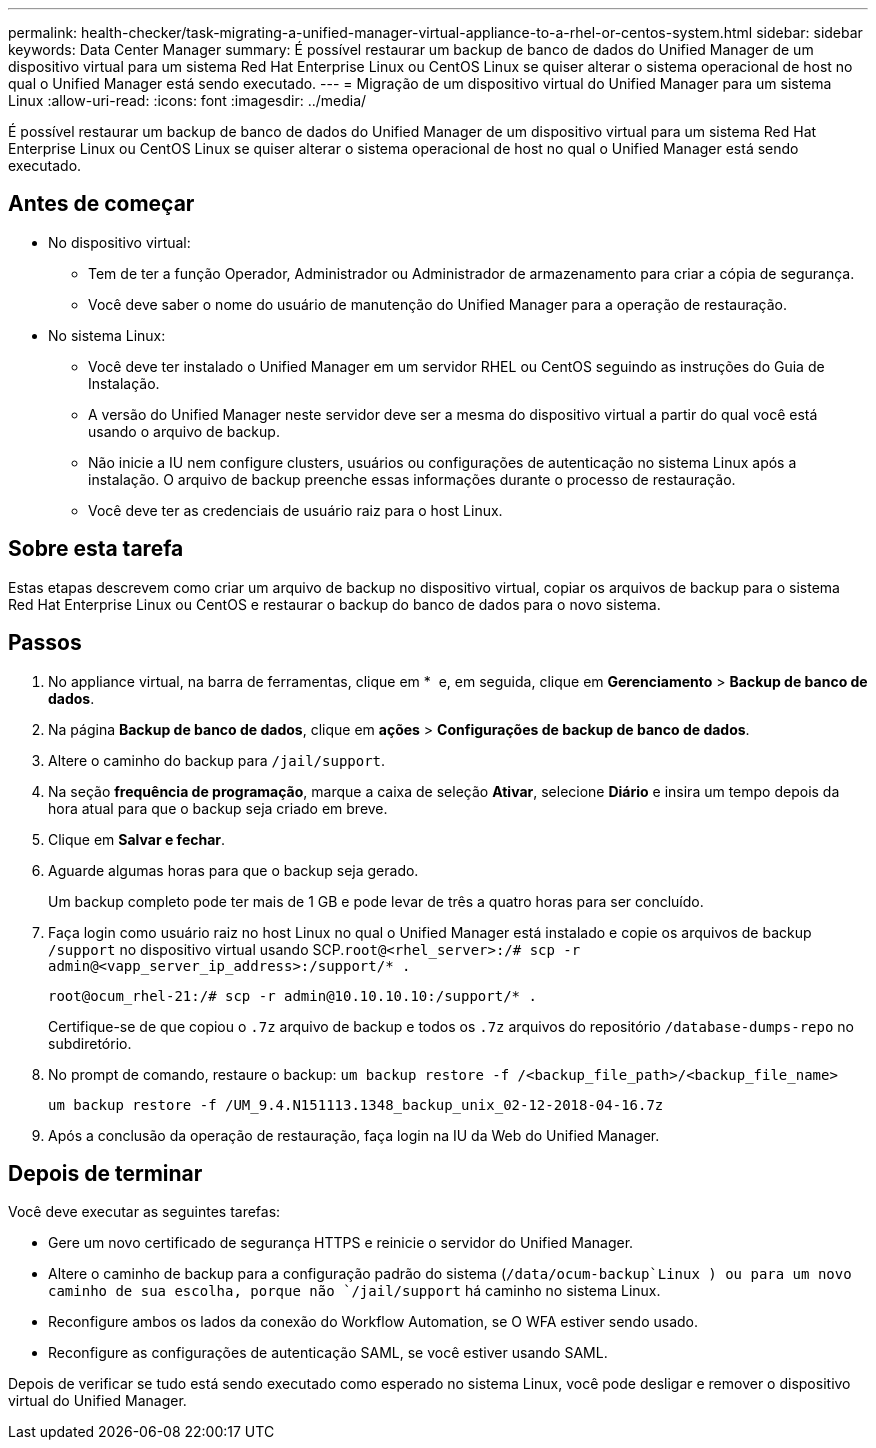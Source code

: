 ---
permalink: health-checker/task-migrating-a-unified-manager-virtual-appliance-to-a-rhel-or-centos-system.html 
sidebar: sidebar 
keywords: Data Center Manager 
summary: É possível restaurar um backup de banco de dados do Unified Manager de um dispositivo virtual para um sistema Red Hat Enterprise Linux ou CentOS Linux se quiser alterar o sistema operacional de host no qual o Unified Manager está sendo executado. 
---
= Migração de um dispositivo virtual do Unified Manager para um sistema Linux
:allow-uri-read: 
:icons: font
:imagesdir: ../media/


[role="lead"]
É possível restaurar um backup de banco de dados do Unified Manager de um dispositivo virtual para um sistema Red Hat Enterprise Linux ou CentOS Linux se quiser alterar o sistema operacional de host no qual o Unified Manager está sendo executado.



== Antes de começar

* No dispositivo virtual:
+
** Tem de ter a função Operador, Administrador ou Administrador de armazenamento para criar a cópia de segurança.
** Você deve saber o nome do usuário de manutenção do Unified Manager para a operação de restauração.


* No sistema Linux:
+
** Você deve ter instalado o Unified Manager em um servidor RHEL ou CentOS seguindo as instruções do Guia de Instalação.
** A versão do Unified Manager neste servidor deve ser a mesma do dispositivo virtual a partir do qual você está usando o arquivo de backup.
** Não inicie a IU nem configure clusters, usuários ou configurações de autenticação no sistema Linux após a instalação. O arquivo de backup preenche essas informações durante o processo de restauração.
** Você deve ter as credenciais de usuário raiz para o host Linux.






== Sobre esta tarefa

Estas etapas descrevem como criar um arquivo de backup no dispositivo virtual, copiar os arquivos de backup para o sistema Red Hat Enterprise Linux ou CentOS e restaurar o backup do banco de dados para o novo sistema.



== Passos

. No appliance virtual, na barra de ferramentas, clique em * *image:../media/clusterpage-settings-icon.gif[""]* e, em seguida, clique em *Gerenciamento* > *Backup de banco de dados*.
. Na página *Backup de banco de dados*, clique em *ações* > *Configurações de backup de banco de dados*.
. Altere o caminho do backup para `/jail/support`.
. Na seção *frequência de programação*, marque a caixa de seleção *Ativar*, selecione *Diário* e insira um tempo depois da hora atual para que o backup seja criado em breve.
. Clique em *Salvar e fechar*.
. Aguarde algumas horas para que o backup seja gerado.
+
Um backup completo pode ter mais de 1 GB e pode levar de três a quatro horas para ser concluído.

. Faça login como usuário raiz no host Linux no qual o Unified Manager está instalado e copie os arquivos de backup `/support` no dispositivo virtual usando SCP.`root@<rhel_server>:/# scp -r admin@<vapp_server_ip_address>:/support/* .`
+
`root@ocum_rhel-21:/# scp -r admin@10.10.10.10:/support/* .`

+
Certifique-se de que copiou o `.7z` arquivo de backup e todos os `.7z` arquivos do repositório `/database-dumps-repo` no subdiretório.

. No prompt de comando, restaure o backup: `um backup restore -f /<backup_file_path>/<backup_file_name>`
+
`um backup restore -f /UM_9.4.N151113.1348_backup_unix_02-12-2018-04-16.7z`

. Após a conclusão da operação de restauração, faça login na IU da Web do Unified Manager.




== Depois de terminar

Você deve executar as seguintes tarefas:

* Gere um novo certificado de segurança HTTPS e reinicie o servidor do Unified Manager.
* Altere o caminho de backup para a configuração padrão do sistema (`/data/ocum-backup`Linux ) ou para um novo caminho de sua escolha, porque não `/jail/support` há caminho no sistema Linux.
* Reconfigure ambos os lados da conexão do Workflow Automation, se O WFA estiver sendo usado.
* Reconfigure as configurações de autenticação SAML, se você estiver usando SAML.


Depois de verificar se tudo está sendo executado como esperado no sistema Linux, você pode desligar e remover o dispositivo virtual do Unified Manager.
